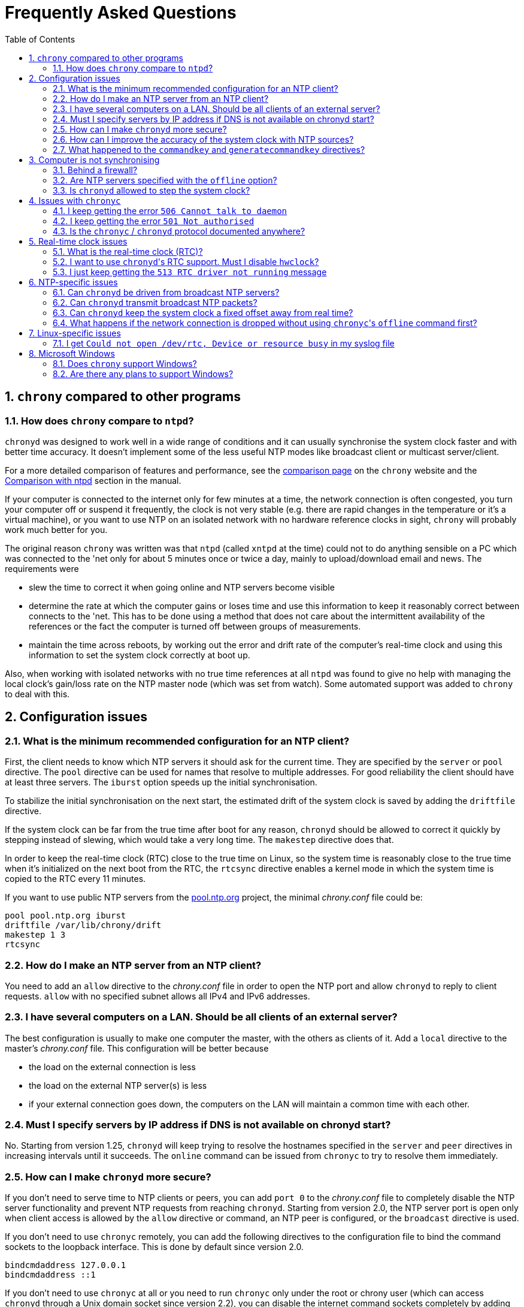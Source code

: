 :toc:
:numbered:

Frequently Asked Questions
==========================

== +chrony+ compared to other programs

=== How does +chrony+ compare to +ntpd+?

+chronyd+ was designed to work well in a wide range of conditions and it can
usually synchronise the system clock faster and with better time accuracy.  It
doesn't implement some of the less useful NTP modes like broadcast client or
multicast server/client.

For a more detailed comparison of features and performance, see the
http://chrony.tuxfamily.org/comparison.html[comparison page] on the +chrony+
website and the
http://chrony.tuxfamily.org/manual.html#Comparison-with-ntpd[Comparison with
ntpd] section in the manual.

If your computer is connected to the internet only for few minutes at a time,
the network connection is often congested, you turn your computer off or
suspend it frequently, the clock is not very stable (e.g. there are rapid
changes in the temperature or it's a virtual machine), or you want to use NTP
on an isolated network with no hardware reference clocks in sight, +chrony+
will probably work much better for you.

The original reason +chrony+ was written was that +ntpd+ (called +xntpd+ at the
time) could not to do anything sensible on a PC which was connected to the 'net
only for about 5 minutes once or twice a day, mainly to upload/download email
and news.  The requirements were

* slew the time to correct it when going online and NTP servers
  become visible
* determine the rate at which the computer gains or loses time and
  use this information to keep it reasonably correct between connects
  to the 'net.  This has to be done using a method that does not care
  about the intermittent availability of the references or the fact
  the computer is turned off between groups of measurements.
* maintain the time across reboots, by working out the error and
  drift rate of the computer's real-time clock and using this
  information to set the system clock correctly at boot up.

Also, when working with isolated networks with no true time references at all
+ntpd+ was found to give no help with managing the local clock's gain/loss rate
on the NTP master node (which was set from watch).  Some automated support was
added to +chrony+ to deal with this.

== Configuration issues

=== What is the minimum recommended configuration for an NTP client?

First, the client needs to know which NTP servers it should ask for the current
time.  They are specified by the +server+ or +pool+ directive.  The +pool+
directive can be used for names that resolve to multiple addresses.  For good
reliability the client should have at least three servers.  The +iburst+ option
speeds up the initial synchronisation.

To stabilize the initial synchronisation on the next start, the estimated drift
of the system clock is saved by adding the +driftfile+ directive.

If the system clock can be far from the true time after boot for any reason,
+chronyd+ should be allowed to correct it quickly by stepping instead of
slewing, which would take a very long time.  The +makestep+ directive does
that.

In order to keep the real-time clock (RTC) close to the true time on Linux, so
the system time is reasonably close to the true time when it's initialized on
the next boot from the RTC, the +rtcsync+ directive enables a kernel mode in
which the system time is copied to the RTC every 11 minutes.

If you want to use public NTP servers from the
http://www.pool.ntp.org/[pool.ntp.org] project, the minimal 'chrony.conf' file
could be:

----
pool pool.ntp.org iburst
driftfile /var/lib/chrony/drift
makestep 1 3
rtcsync
----

=== How do I make an NTP server from an NTP client?

You need to add an +allow+ directive to the 'chrony.conf' file in order to open
the NTP port and allow +chronyd+ to reply to client requests.  +allow+ with no
specified subnet allows all IPv4 and IPv6 addresses.

=== I have several computers on a LAN. Should be all clients of an external server?

The best configuration is usually to make one computer the master, with
the others as clients of it.  Add a +local+ directive to the master's
'chrony.conf' file.  This configuration will be better because

* the load on the external connection is less
* the load on the external NTP server(s) is less
* if your external connection goes down, the computers on the LAN
  will maintain a common time with each other.

=== Must I specify servers by IP address if DNS is not available on chronyd start?

No.  Starting from version 1.25, +chronyd+ will keep trying to resolve
the hostnames specified in the +server+ and +peer+ directives in
increasing intervals until it succeeds.  The +online+ command can be
issued from +chronyc+ to try to resolve them immediately.

=== How can I make +chronyd+ more secure?

If you don't need to serve time to NTP clients or peers, you can add +port 0+
to the 'chrony.conf' file to completely disable the NTP server functionality
and prevent NTP requests from reaching +chronyd+. Starting from version 2.0,
the NTP server port is open only when client access is allowed by the +allow+
directive or command, an NTP peer is configured, or the +broadcast+ directive
is used.

If you don't need to use +chronyc+ remotely, you can add the following
directives to the configuration file to bind the command sockets to the
loopback interface.  This is done by default since version 2.0.

----
bindcmdaddress 127.0.0.1
bindcmdaddress ::1
----

If you don't need to use +chronyc+ at all or you need to run +chronyc+ only
under the root or chrony user (which can access +chronyd+ through a Unix domain
socket since version 2.2), you can disable the internet command sockets
completely by adding +cmdport 0+ to the configuration file.

On Linux, if +chronyd+ is compiled with support for Linux capabilities
(available in the libcap library), or on NetBSD with the +/dev/clockctl+
device, you can specify an unprivileged user with the +-u+ option or +user+
directive in the 'chrony.conf' file to drop root privileges after start.  The
configure option +--with-user+ can be used to drop the privileges by default.

Also, if +chronyd+ is compiled with support for the Linux secure computing
(seccomp) facility, you can enable a system call filter with the +-F+ option.
It will significantly reduce the kernel attack surface and possibly prevent
kernel exploits from the +chronyd+ process if compromised.  The filter
shouldn't be enabled without testing that it allows all system calls needed
with the specific configuration and libraries that +chronyd+ is using (e.g.
libc and its NSS configuration).  If +chronyd+ is getting killed, some system
call is missing and the filter has to be disabled until it's patched to allow
that call.

=== How can I improve the accuracy of the system clock with NTP sources?

Select NTP servers that are well synchronised, stable and close to your
network.  It's better to use more than one server, three or four is usually
recommended as the minimum, so +chronyd+ can detect falsetickers and combine
measurements from multiple sources.

There are also useful options which can be set in the +server+ directive, they
are +minpoll+, +maxpoll+, +polltarget+, +maxdelay+, +maxdelayratio+ and
+maxdelaydevratio+.

The first three options set the minimum and maximum allowed polling interval,
and how should be the actual interval adjusted in the specified range.  Their
default values are 6 (64 seconds) for +minpoll+, 10 (1024 seconds) for
+maxpoll+ and 6 (samples) for +polltarget+.  The default values should be used
for general servers on the internet.  With your own NTP servers or if have
permission to poll some servers more frequently, setting these options for
shorter polling intervals may significantly improve the accuracy of the system
clock.

The optimal polling interval depends on many factors, including the ratio
between the wander of the clock and the network jitter (sometimes expressed in
NTP documents as the Allan intercept), the temperature sensitivity of the
crystal oscillator and the maximum rate of change of the temperature.

An example of the directive for an NTP server on the internet that you are
allowed to poll frequently could be

----
server foo.example.net minpoll 4 maxpoll 6 polltarget 16
----

An example using very short polling intervals for a server located in the same
LAN could be

----
server ntp.local minpoll 2 maxpoll 4 polltarget 30
----

The maxdelay options are useful to ignore measurements with larger delay (e.g.
due to congestion in the network) and improve the stability of the
synchronisation.  The +maxdelaydevratio+ option could be added to the example
with local NTP server

----
server ntp.local minpoll 2 maxpoll 4 polltarget 30 maxdelaydevratio 2
----

=== What happened to the +commandkey+ and +generatecommandkey+ directives?

They were removed in version 2.2.  Authentication is no longer supported in the
command protocol.  Commands that required authentication are now allowed only
through a Unix domain socket, which is accessible only by the root and chrony
users.  If you need to configure +chronyd+ remotely or locally without the root
password, please consider using ssh and/or sudo to run +chronyc+ under the root
or chrony user on the same host as +chronyd+ is running.

== Computer is not synchronising

This is the most common problem.  There are a number of reasons, see the
following questions.

=== Behind a firewall?

If there is a firewall between you and the NTP server you're trying to use, the
packets may be blocked.  Try using a tool like +wireshark+ or +tcpdump+ to see if
you're getting responses from the server.  If you have an external modem, see
if the receive light blinks straight after the transmit light (when the link is
quiet apart from the NTP traffic.)  Try adding +log measurements+ to the
'chrony.conf' file and look in the 'measurements.log' file after +chronyd+ has
been running for a short period. See if any measurements appear.

=== Are NTP servers specified with the +offline+ option?

Check that you're using +chronyc+\'s +online+ and +offline+ commands
appropriately.  Again, check in 'measurements.log' to see if you're getting any
data back from the server.

=== Is +chronyd+ allowed to step the system clock?

By default, +chronyd+ adjusts the clock gradually by slowing it down or
speeding it up.  If the clock is too far from the correct time, it will take
a long time to correct the error.  The +System time+ value printed by the
+chronyc+'s +tracking+ command is the remaining correction that needs to be
applied to the system clock.

The +makestep+ directive can be used to allow +chronyd+ to step the clock. For
example, if 'chrony.conf' had

----
makestep 1 3
----

the clock would be stepped in the first three updates if its offset was larger
than one second.  Normally, it's recommended to allow the step only in the
first few updates, but in some cases (e.g. a computer without RTC or virtual
machine which can be suspended and resumed with incorrect time) it may be
necessary to allow the step at any clock update.  The example above would
change to

----
makestep 1 -1
----

== Issues with +chronyc+

=== I keep getting the error +506 Cannot talk to daemon+

When accessing +chronyd+ remotely, make sure that the 'chrony.conf' file (on
the computer where +chronyd+ is running) has a 'cmdallow' entry for the
computer you are running +chronyc+ on and an appropriate 'bindcmdaddress'
directive.  This isn't necessary for localhost.

Perhaps +chronyd+ is not running.  Try using the +ps+ command (e.g.  on Linux,
+ps -auxw+) to see if it's running.  Or try +netstat -a+ and see if the ports
123/udp and 323/udp are listening.  If +chronyd+ is not running, you may have a
problem with the way you are trying to start it (e.g.  at boot time).

Perhaps you have a firewall set up in a way that blocks packets on port
323/udp.  You need to amend the firewall configuration in this case.

=== I keep getting the error +501 Not authorised+

Since version 2.2, the +password+ command doesn't do anything and +chronyc+
needs to run under the root or chrony user, which are allowed to access the
Unix domain command socket.

=== Is the +chronyc+ / +chronyd+ protocol documented anywhere?

Only by the source code :-) See 'cmdmon.c' (+chronyd+ side) and 'client.c'
(+chronyc+ side).

== Real-time clock issues

=== What is the real-time clock (RTC)?

This is the clock which keeps the time even when your computer is turned off.
It is used to initialize the system clock on boot. It normally doesn't drift
more than few seconds per day.

There are two approaches how +chronyd+ can work with it.  One is to use the
+rtcsync+ directive, which tells +chronyd+ to enable a kernel mode which sets
the RTC from the system clock every 11 minutes.  +chronyd+ itself won't touch
the RTC.  If the computer is not turned off for a long time, the RTC should
still be close to the true time when the system clock will be initialized from
it on the next boot.

The other option is to use the +rtcfile+ directive, which will tell +chronyd+
to monitor the rate at which the RTC gains or loses time.  When +chronyd+ is
started with the +-s+ option on the next boot, it will set the system time from
the RTC and also compensate for the drift it has measured previously.  The
+rtcautotrim+ directive can be used to keep the RTC close to the true time, but
it's not strictly necessary if its only purpose is to set the system clock when
+chronyd+ is started on boot.  See the documentation for details.

=== I want to use +chronyd+'s RTC support. Must I disable +hwclock+?

The +hwclock+ program is often set-up by default in the boot and shutdown
scripts with many Linux installations.  With the kernel RTC synchronisation
(+rtcsync+ directive), the RTC will be set also every 11 minutes as long as the
system clock is synchronised.  If you want to use +chronyd+'s RTC monitoring
(+rtcfile+ directive), it's important to disable +hwclock+ in the shutdown
procedure.  If you don't, it will over-write the RTC with a new value, unknown
to +chronyd+.  At the next reboot, +chronyd+ started with the +-s+ option will
compensate this (wrong) time with its estimate of how far the RTC has drifted
whilst the power was off, giving a meaningless initial system time.

There is no need to remove +hwclock+ from the boot process, as long as +chronyd+
is started after it has run.

=== I just keep getting the +513 RTC driver not running+ message

For the real time clock support to work, you need the following three
things

* a kernel that is supported (e.g. 2.2 onwards)
* enhanced RTC support compiled into the kernel
* an +rtcfile+ directive in your 'chrony.conf' file

== NTP-specific issues

=== Can +chronyd+ be driven from broadcast NTP servers?

No, the broadcast client mode is not supported and there is currently no plan
to implement it.  The broadcast and multicast modes are inherently less
accurate and less secure (even with authentication) than the ordinary
server/client mode and they are not as useful as they used to be.  Even with
very modest hardware a single NTP server can serve time to hundreds of
thousands of clients using the ordinary mode.

=== Can +chronyd+ transmit broadcast NTP packets?

Yes, the +broadcast+ directive can be used to enable the broadcast server mode
to serve time to clients in the network which support the broadcast client mode
(it's not supported in +chronyd+, see the previous question).

=== Can +chronyd+ keep the system clock a fixed offset away from real time?

This is not possible as the program currently stands.

=== What happens if the network connection is dropped without using +chronyc+'s +offline+ command first?

+chronyd+ will keep trying to access the server(s) that it thinks are online.
When the network is connected again, it will take some time (on average half of
the current polling interval) before new measurements are made and the clock is
corrected. If the servers were set to offline and the +online+ command was
issued when the network was connected, +chronyd+ would make new measurements
immediately.

The +auto_offline+ option to the +server+ entry in the 'chrony.conf' file may
be useful to switch the servers to the offline state automatically.

== Linux-specific issues

=== I get +Could not open /dev/rtc, Device or resource busy+ in my syslog file

Some other program running on the system may be using the device.

== Microsoft Windows

=== Does +chrony+ support Windows?

No.  The +chronyc+ program (the command-line client used for configuring
+chronyd+ while it is running) has been successfully built and run under
Cygwin in the past.  +chronyd+ is not portable, because part of it is
very system-dependent.  It needs adapting to work with Windows'
equivalent of the adjtimex() call, and it needs to be made to work as a
service.

=== Are there any plans to support Windows?

We have no plans to do this.  Anyone is welcome to pick this work up and
contribute it back to the project.
